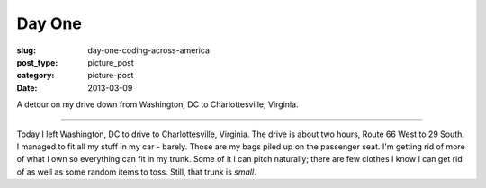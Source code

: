 Day One
=======

:slug: day-one-coding-across-america
:post_type: picture_post
:category: picture-post
:date: 2013-03-09

.. image:: ../img/driving-pictures/130309-day-one.jpg
  :alt: Driving to Charlottesville, Virginia from Washington, DC
  :width: 100%

A detour on my drive down from Washington, DC to Charlottesville, Virginia.

----

Today I left Washington, DC to drive to Charlottesville, Virginia. The
drive is about two hours, Route 66 West to 29 South. I managed to fit all
my stuff in my car - barely. Those are my bags piled up on the passenger
seat. I'm getting rid of more of what I own so everything can fit in my 
trunk. Some of it I can pitch naturally; there are few clothes I know I
can get rid of as well as some random items to toss. Still, that trunk
is *small*.

